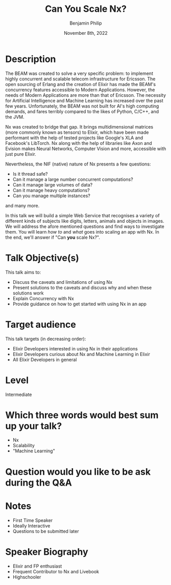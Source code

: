 #+title: Can You Scale Nx?
#+date: November 8th, 2022
#+author: Benjamin Philip
* Description
The BEAM was created to solve a very specific problem: to implement highly
concurrent and scalable telecom infrastructure for Ericsson. The open
sourcing of Erlang and the creation of Elixir has made the BEAM's concurrency
features accessible to Modern Applications. However, the needs of Modern
Applications are more than that of Ericsson. The necessity for Artificial
Intelligence and Machine Learning has increased over the past few years.
Unfortunately, the BEAM was not built for AI's high computing demands, and
fares terribly compared to the likes of Python, C/C++, and the JVM.

Nx was created to bridge that gap. It brings multidimensional matrices (more
commonly known as tensors) to Elixir, which have been made performant with the
help of tested projects like Google's XLA and Facebook's LibTorch. Nx along
with the help of libraries like Axon and Evision makes Neural Networks,
Computer Vision and more, accessible with just pure Elixir.

Nevertheless, the NIF (native) nature of Nx presents a few questions:

  - Is it thread safe?
  - Can it manage a large number concurrent computations?
  - Can it manage large volumes of data?
  - Can it manage heavy computations?
  - Can you manage multiple instances?

and many more.

In this talk we will build a simple Web Service that recognises a variety of
different kinds of subjects like digits, letters, animals and objects in images.
We will address the afore mentioned questions and find ways to investigate them.
You will learn /how to/ and /what/ goes into scaling an app with Nx. In the end,
we'll answer if "Can *you* scale Nx?".

* Talk Objective(s)
This talk aims to:

  - Discuss the caveats and limitations of using Nx
  - Present solutions to the caveats and discuss why and when these solutions work
  - Explain Concurrency with Nx
  - Provide guidance on how to get started with using Nx in an app
* Target audience
This talk targets (in decreasing order):

  - Elixir Developers interested in using Nx in their applications
  - Elixir Developers curious about Nx and Machine Learning in Elixir
  - All Elixir Developers in general
* Level
Intermediate
* Which three words would best sum up your talk?
- Nx
- Scalability
- "Machine Learning"
* Question would you like to be ask during the Q&A
* Notes
- First Time Speaker
- Ideally Interactive
- Questions to be submitted later
* Speaker Biography
- Elixir and FP enthusiast
- Frequent Contributor to Nx and Livebook
- Highschooler
